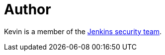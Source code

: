 = Author
:page-author_name: Kevin Guerroudj
:page-github: Kevin-CB
:page-authoravatar: ../../images/images/avatars/Kevin-CB.jpg

Kevin is a member of the link:/security/#team[Jenkins security team].